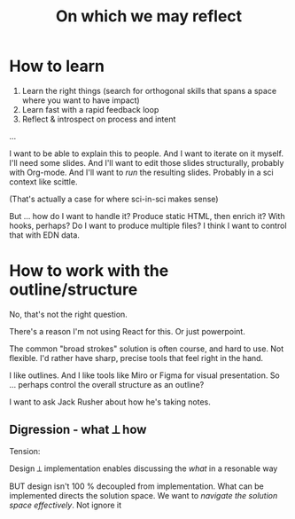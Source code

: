 #+TITLE: On which we may reflect

* How to learn

1. Learn the right things (search for orthogonal skills that spans a space where
   you want to have impact)
2. Learn fast with a rapid feedback loop
3. Reflect & introspect on process and intent

...

I want to be able to explain this to people. And I want to iterate on it myself.
I'll need some slides. And I'll want to edit those slides structurally, probably
with Org-mode. And I'll want to /run/ the resulting slides. Probably in a sci
context like scittle.

(That's actually a case for where sci-in-sci makes sense)

But ... how do I want to handle it? Produce static HTML, then enrich it? With
hooks, perhaps? Do I want to produce multiple files? I think I want to control
that with EDN data.

* How to work with the outline/structure

No, that's not the right question.

There's a reason I'm not using React for this. Or just powerpoint.

The common "broad strokes" solution is often course, and hard to use. Not
flexible. I'd rather have sharp, precise tools that feel right in the hand.

I like outlines. And I like tools like Miro or Figma for visual presentation. So
... perhaps control the overall structure as an outline?

I want to ask Jack Rusher about how he's taking notes.

** Digression - what ⟂ how

Tension:

Design ⟂ implementation enables discussing the /what/ in a resonable way

BUT design isn't 100 % decoupled from implementation. What can be implemented
directs the solution space. We want to /navigate the solution space
effectively/. Not ignore it
